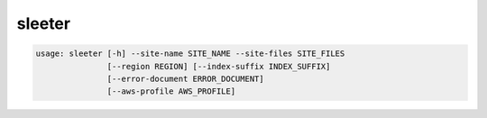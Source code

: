 sleeter
#######

.. code-block:: bash
    
    usage: sleeter [-h] --site-name SITE_NAME --site-files SITE_FILES
                   [--region REGION] [--index-suffix INDEX_SUFFIX]
                   [--error-document ERROR_DOCUMENT]
                   [--aws-profile AWS_PROFILE]
